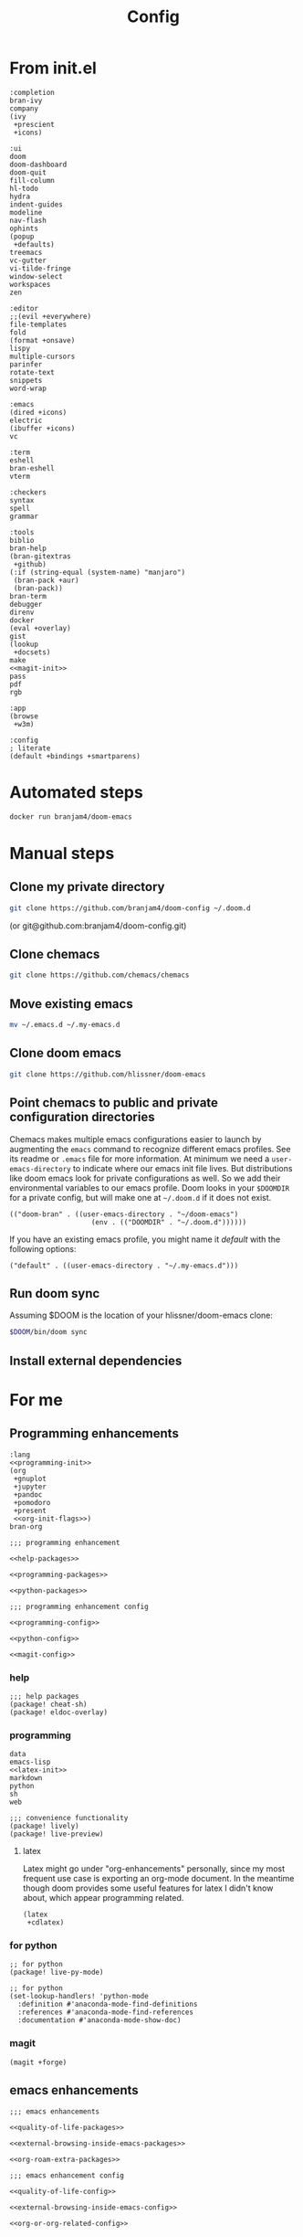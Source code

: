 #+TITLE: Config
#+PROPERTY: header-args:elisp :noweb yes :cache yes

* From init.el
#+NAME: completion-modules
#+BEGIN_SRC elisp
:completion
bran-ivy
company
(ivy
 +prescient
 +icons)
#+END_SRC
#+NAME: ui-modules
#+BEGIN_SRC elisp
:ui
doom
doom-dashboard
doom-quit
fill-column
hl-todo
hydra
indent-guides
modeline
nav-flash
ophints
(popup
 +defaults)
treemacs
vc-gutter
vi-tilde-fringe
window-select
workspaces
zen
#+END_SRC
#+NAME: editor-modules
#+BEGIN_SRC elisp
:editor
;;(evil +everywhere)
file-templates
fold
(format +onsave)
lispy
multiple-cursors
parinfer
rotate-text
snippets
word-wrap
#+END_SRC
#+NAME: emacs-modules
#+BEGIN_SRC elisp
:emacs
(dired +icons)
electric
(ibuffer +icons)
vc
#+END_SRC
#+NAME: term-modules
#+BEGIN_SRC elisp
:term
eshell
bran-eshell
vterm
#+END_SRC
#+NAME: checkers-modules
#+BEGIN_SRC elisp
:checkers
syntax
spell
grammar
#+END_SRC
#+NAME: tools-modules
#+BEGIN_SRC elisp
:tools
biblio
bran-help
(bran-gitextras
 +github)
(:if (string-equal (system-name) "manjaro")
 (bran-pack +aur)
 (bran-pack))
bran-term
debugger
direnv
docker
(eval +overlay)
gist
(lookup
 +docsets)
make
<<magit-init>>
pass
pdf
rgb
#+END_SRC
#+NAME: app-modules
#+BEGIN_SRC elisp
:app
(browse
 +w3m)
#+END_SRC
#+NAME: config-modules
#+BEGIN_SRC elisp
:config
; literate
(default +bindings +smartparens)
#+END_SRC
* Automated steps
#+BEGIN_SRC sh
docker run branjam4/doom-emacs
#+END_SRC
* Manual steps
** Clone my private directory
#+BEGIN_SRC sh
git clone https://github.com/branjam4/doom-config ~/.doom.d
#+END_SRC
(or git@github.com:branjam4/doom-config.git)
** Clone chemacs
#+BEGIN_SRC sh
git clone https://github.com/chemacs/chemacs
#+END_SRC
** Move existing emacs
#+BEGIN_SRC sh
mv ~/.emacs.d ~/.my-emacs.d
#+END_SRC
** Clone doom emacs
#+BEGIN_SRC sh
git clone https://github.com/hlissner/doom-emacs
#+END_SRC
** Point chemacs to public and private configuration directories
Chemacs makes multiple emacs configurations easier to launch by augmenting the =emacs= command to recognize different emacs profiles. See its readme or ~.emacs~ file for more information.
At minimum we need a ~user-emacs-directory~ to indicate where our emacs init file lives. But distributions like doom emacs look for private configurations as well. So we add their environmental variables to our emacs profile. Doom looks in your ~$DOOMDIR~ for a private config, but will make one at ~~/.doom.d~ if it does not exist.
#+BEGIN_SRC elisp :tangle .emacs-profiles.el
(("doom-bran" . ((user-emacs-directory . "~/doom-emacs")
                    (env . (("DOOMDIR" . "~/.doom.d"))))))
#+END_SRC

If you have an existing emacs profile, you might name it /default/ with the following options:
#+BEGIN_SRC elisp
("default" . ((user-emacs-directory . "~/.my-emacs.d")))
#+END_SRC
** Run doom sync
Assuming $DOOM is the location of your hlissner/doom-emacs clone:
#+BEGIN_SRC sh
$DOOM/bin/doom sync
#+END_SRC
** Install external dependencies
* For me
:PROPERTIES:
:CUSTOM_ID: for-me-custom
:END:
** Programming enhancements
:PROPERTIES:
:CUSTOM_ID: programming-enhancements-custom
:END:
#+NAME: lang-modules
#+BEGIN_SRC elisp
:lang
<<programming-init>>
(org
 +gnuplot
 +jupyter
 +pandoc
 +pomodoro
 +present
 <<org-init-flags>>)
bran-org
#+END_SRC

#+NAME: programming-enhancement-packages
#+BEGIN_SRC elisp
;;; programming enhancement

<<help-packages>>

<<programming-packages>>

<<python-packages>>
#+END_SRC

#+NAME: programming-enhancement-config
#+BEGIN_SRC elisp
;;; programming enhancement config

<<programming-config>>

<<python-config>>

<<magit-config>>
#+END_SRC
*** help
:PROPERTIES:
:CUSTOM_ID: help-custom
:END:
#+NAME: help-packages
#+begin_src elisp
;;; help packages
(package! cheat-sh)
(package! eldoc-overlay)
#+end_src
*** programming
:properties:
:custom_id: programming-custom
:end:
#+NAME: programming-init
#+BEGIN_SRC elisp
data
emacs-lisp
<<latex-init>>
markdown
python
sh
web
#+END_SRC
#+NAME: programming-packages
#+BEGIN_SRC elisp
;;; convenience functionality
(package! lively)
(package! live-preview)
#+END_SRC
**** latex
:PROPERTIES:
:CUSTOM_ID: latex-custom
:END:
Latex might go under "org-enhancements" personally, since my most frequent use case is exporting an org-mode document. In the meantime though doom provides some useful features for latex I didn't know about, which appear programming related.
#+NAME: latex-init
#+BEGIN_SRC elisp
(latex
 +cdlatex)
#+END_SRC
*** for python
:PROPERTIES:
:CUSTOM_ID: for-python-custom
:END:
#+NAME: python-packages
#+BEGIN_SRC elisp
;; for python
(package! live-py-mode)
#+END_SRC

#+NAME: python-config
#+BEGIN_SRC elisp
;; for python
(set-lookup-handlers! 'python-mode
  :definition #'anaconda-mode-find-definitions
  :references #'anaconda-mode-find-references
  :documentation #'anaconda-mode-show-doc)
#+END_SRC
*** magit
:PROPERTIES:
:CUSTOM_ID: magit-custom
:END:
#+NAME: magit-init
#+begin_src elisp
(magit +forge)
#+end_src
** emacs enhancements
:PROPERTIES:
:CUSTOM_ID: emacs-enhancements-custom
:END:
#+NAME: emacs-enhancement-packages
#+BEGIN_SRC elisp
;;; emacs enhancements

<<quality-of-life-packages>>

<<external-browsing-inside-emacs-packages>>

<<org-roam-extra-packages>>
#+END_SRC
#+NAME: emacs-enhancement-config
#+BEGIN_SRC elisp
;;; emacs enhancement config

<<quality-of-life-config>>

<<external-browsing-inside-emacs-config>>

<<org-or-org-related-config>>
#+END_SRC
*** external browsing inside emacs
:PROPERTIES:
:CUSTOM_ID: external-browsing-inside-emacs-custom
:END:
#+NAME: external-browsing-inside-emacs-packages
#+BEGIN_SRC elisp
;;; external browsing inside emacs
<<display-capture-utility-packages>>
#+END_SRC
#+NAME: external-browsing-inside-emacs-config
#+BEGIN_SRC elisp
<<display-capture-utility-config>>
#+END_SRC
**** for display or extraction
:PROPERTIES:
:CUSTOM_ID: for-display-or-extraction-custom
:END:
#+NAME: display-capture-utility-packages
#+BEGIN_SRC elisp
;; display and capture utilities for eww, gnus, books, etc.
<<adoc-mode-package>>
#+END_SRC
#+NAME: display-capture-utility-config
#+BEGIN_SRC elisp
<<adoc-mode-config>>
#+END_SRC
***** adoc-mode
:PROPERTIES:
:CUSTOM_ID: adoc-mode-custom
:END:

#+NAME: adoc-mode-package
#+BEGIN_SRC elisp
(package! adoc-mode)
#+END_SRC

#+NAME: adoc-mode-config
#+BEGIN_SRC elisp
(use-package! adoc-mode
  :defer 10
  :init
  (add-to-list 'auto-mode-alist '("\\.adoc\\'" . adoc-mode)))
#+END_SRC
*** org or org-related packages
:PROPERTIES:
:CUSTOM_ID: org-or-org-related-packages-custom
:END:
#+NAME: org-init-flags
#+BEGIN_SRC elisp
<<org-noter-init>>
<<org-roam-init>>
<<org-download-init>>
<<org-journal-init>>
#+END_SRC

#+NAME: org-or-org-related-config
#+BEGIN_SRC elisp
;;; org or org-related configs

<<org-gcal-functions-config>>

<<ox-latex-config>>

<<org-roam-config>>

<<custom-org-config>>

<<org-journal-config>>

;;export options
(after! org-pandoc
  (setq org-pandoc-options '((template . "~/.local/share/pandoc/templates/eisvogel.latex"))))
#+END_SRC
**** org-noter
:PROPERTIES:
:CUSTOM_ID: org-noter-custom
:END:
org-noter allows you to annotate pdfs, with links to your annotation location
stored within org. It has a flag within the =org= module:
#+NAME: org-noter-init
#+BEGIN_SRC elisp
+noter
#+END_SRC
**** ox-latex
:PROPERTIES:
:CUSTOM_ID: ox-latex-custom
:END:
ox-latex comes with other org export plugins, the customization here came from
issues I had exporting code with line numbers early in org-mode usage.
#+NAME: ox-latex-config
#+BEGIN_SRC elisp
(after! ox-latex
  (setq org-latex-prefer-user-labels t
    org-latex-packages-alist '(("newfloat" "minted"))
    org-latex-pdf-process
    '("pdflatex -shell-escape -interaction nonstopmode -output-directory %o %f"
      "bibtex %b"
      "pdflatex -shell-escape -interaction nonstopmode -output-directory %o %f"
      "pdflatex -shell-escape -interaction nonstopmode -output-directory %o %f"))
  (setq org-latex-minted-options '(("frame" "lines") ("linenos" "true")("breaklines" "true"))))
#+END_SRC
**** org-roam
:PROPERTIES:
:CUSTOM_ID: org-roam-custom
:END:
Doom has org-roam available as an org flag.
#+NAME: org-roam-init
#+BEGIN_SRC elisp
+roam
#+END_SRC
#+NAME: org-roam-config
#+BEGIN_SRC elisp
(after! org-roam
  (map! :leader
        :prefix "n"
        :desc "Org-Roam-Insert" "i" #'org-roam-insert
        :desc "Org-Roam-Find"   "/" #'org-roam-find-file))
#+END_SRC
* For doom emacs
:PROPERTIES:
:CUSTOM_ID: for-doom-emacs-custom
:END:
** config.el
:PROPERTIES:
:CUSTOM_ID: config-el-custom
:END:
#+begin_src elisp :tangle config.el
;;; ~/.doom.d/config.el -*- lexical-binding: t; -*-

<<programming-enhancement-config>>

<<emacs-enhancement-config>>
 #+end_src
** init.el
:PROPERTIES:
:CUSTOM_ID: init-el-custom
:END:
#+begin_src elisp :tangle init.el
;;; init.el -*- lexical-binding: t; -*-

;; This file controls what Doom modules are enabled and what order they load in.
;; Remember to run 'doom sync' after modifying it!

;; NOTE Press 'SPC h d h' (or 'C-h d h' for non-vim users) to access Doom's
;;      documentation. There you'll find information about all of Doom's modules
;;      and what flags they support.

;; NOTE Move your cursor over a module's name (or its flags) and press 'K' (or
;;      'C-c g k' for non-vim users) to view its documentation. This works on
;;      flags as well (those symbols that start with a plus).
;;
;;      Alternatively, press 'gd' (or 'C-c g d') on a module to browse its
;;      directory (for easy access to its source code).

(doom! :input

       <<completion-modules>>

       <<ui-modules>>

       <<editor-modules>>

       <<emacs-modules>>

       <<term-modules>>

       <<checkers-modules>>

       <<tools-modules>>

       <<lang-modules>>

       <<app-modules>>

       <<config-modules>>)
#+end_src
** packages.el
:PROPERTIES:
:CUSTOM_ID: packages-el-custom
:END:
#+begin_src elisp :tangle packages.el
;; -*- no-byte-compile: t; -*-
;;; ~/.doom.d/packages.el

;;; Examples:
;; (package! some-package)
;; (package! another-package :recipe (:fetcher github :repo "username/repo"))
;; (package! builtin-package :disable t)

<<programming-enhancement-packages>>

<<emacs-enhancement-packages>>
#+end_src
